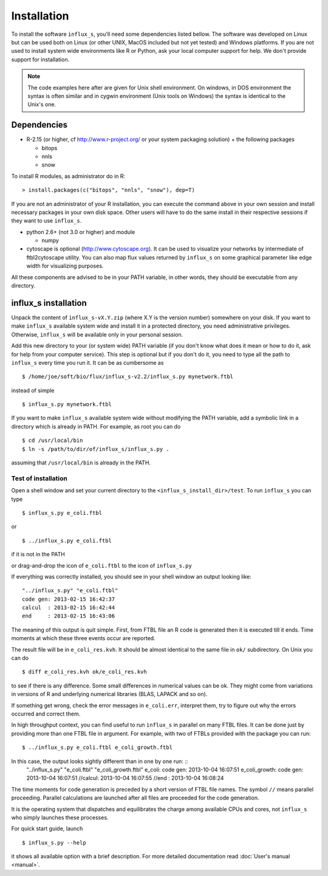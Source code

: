 
.. _install:


============
Installation
============

To install the software ``influx_s``, you'll need some
dependencies listed bellow. The software was developed on Linux
but can be used both on Linux (or other UNIX, MacOS included but
not yet tested) and Windows platforms.
If you are not used to install system wide environments
like R or Python, ask your local computer
support for help. We don't provide support for installation.

.. note:: The code examples here after are given for Unix shell environment.
 On windows, in DOS environment the syntax is often similar and in
 cygwin environment (Unix tools on Windows) the syntax is identical
 to the Unix's one.


Dependencies
------------

- R-2.15 (or higher, cf http://www.r-project.org/ or your system packaging solution) + the following packages
  
  + bitops
  + nnls
  + snow

To install R modules, as administrator do in R::

 > install.packages(c("bitops", "nnls", "snow"), dep=T)

If you are not an administrator of your R installation, you can execute the command above in your own session and install necessary packages in your own disk space. Other users will have to do the same install in their respective sessions if they want to use ``influx_s``.

- python 2.6+ (not 3.0 or higher) and module
  
  + numpy
- cytoscape is optional (http://www.cytoscape.org).
  It can be used to visualize your networks
  by intermediate of ftbl2cytoscape utility.
  You can also map flux values returned by ``influx_s`` on some
  graphical parameter like edge width for visualizing purposes.

All these components are advised to be in your PATH variable,
in other words, they should be executable from any directory.

influx_s installation
---------------------
Unpack the content of ``influx_s-vX.Y.zip`` (where X.Y is the version number)
somewhere on your disk. If you want to make ``influx_s`` available
system wide and install it in a protected directory, you need
administrative privileges. Otherwise, ``influx_s`` will be
available only in your personal session.

Add this new directory to your (or system wide) PATH variable
(if you don't know what does it mean or how to do it,
ask for help from your computer service).
This step is optional but if you don't do it, you
need to type all the path to ``influx_s`` every time you run
it. It can be as cumbersome as ::

$ /home/joe/soft/bio/flux/influx_s-v2.2/influx_s.py mynetwork.ftbl

instead of simple ::

$ influx_s.py mynetwork.ftbl

If you want to make ``influx_s`` available system wide without
modifying the PATH variable, add a symbolic link in a directory
which is already in PATH. For example, as root you can do ::

$ cd /usr/local/bin
$ ln -s /path/to/dir/of/influx_s/influx_s.py .

assuming that ``/usr/local/bin`` is already in the PATH.

********************
Test of installation
********************
Open a shell window and set your current directory
to the ``<influx_s_install_dir>/test``.
To run ``influx_s`` you can type ::

 $ influx_s.py e_coli.ftbl

or ::

 $ ../influx_s.py e_coli.ftbl

if it is not in the PATH

or drag-and-drop the icon of ``e_coli.ftbl`` to the icon of ``influx_s.py``

If everything was correctly installed, you should see in your shell window an
output looking like: ::

 "../influx_s.py" "e_coli.ftbl"
 code gen: 2013-02-15 16:42:37
 calcul  : 2013-02-15 16:42:44
 end     : 2013-02-15 16:43:06

The meaning of this output is quit simple. First, from FTBL file an R code is  generated then it is executed till it ends. Time moments at which these three events occur are reported.

The result file will be in ``e_coli_res.kvh``.
It should be almost identical to the same file in ``ok/`` subdirectory.
On Unix you can do ::

$ diff e_coli_res.kvh ok/e_coli_res.kvh

to see if there is any difference. Some small differences in numerical
values can be ok. They might come from variations in versions of R and
underlying numerical libraries (BLAS, LAPACK and so on).

If something get wrong, check the error messages in ``e_coli.err``,
interpret them, try to figure out why the errors occurred and correct them.

In high throughput context, you can find useful to run ``influx_s`` in parallel on many FTBL files. It can be done just by providing more than one FTBL file in argument. For example, with two of FTBLs provided with the package you can run: ::

 $ ../influx_s.py e_coli.ftbl e_coli_growth.ftbl

In this case, the output looks sightly different than in one by one run: ::
 "../influx_s.py" "e_coli.ftbl" "e_coli_growth.ftbl"
 e_coli: code gen: 2013-10-04 16:07:51
 e_coli_growth: code gen: 2013-10-04 16:07:51
 //calcul: 2013-10-04 16:07:55
 //end   : 2013-10-04 16:08:24

The time moments for code generation is preceded by a short version of FTBL file names. The symbol ``//`` means parallel proceeding. Parallel calculations are launched after all files are proceeded for the code generation.

It is the operating system that dispatches and equilibrates the charge
among available CPUs and cores, not ``influx_s`` who simply launches these processes.

For quick start guide, launch ::

$ influx_s.py --help

it shows all available option with a brief description.
For more detailed documentation read :doc:`User's manual <manual>`.
